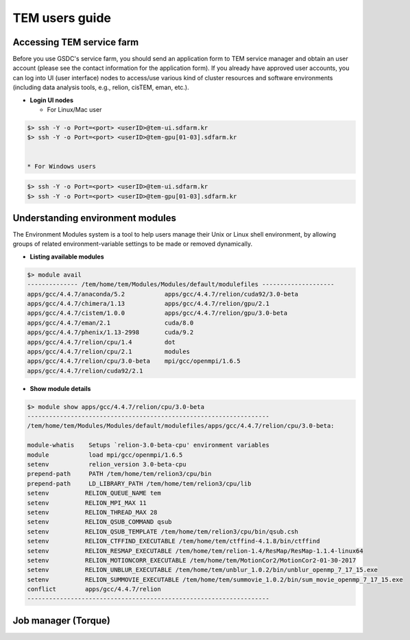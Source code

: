***************
TEM users guide
***************

Accessing TEM service farm
==========================
Before you use GSDC's service farm, you should send an application form to TEM service manager and obtain an user account (please see the contact information for the application form). If you already have approved user accounts, you can log into UI (user interface) nodes to access/use various kind of cluster resources and software environments (including data analysis tools, e.g., relion, cisTEM, eman, etc.).

* **Login UI nodes**
  
  * For Linux/Mac user

.. code-block:: bash

  $> ssh -Y -o Port=<port> <userID>@tem-ui.sdfarm.kr
  $> ssh -Y -o Port=<port> <userID>@tem-gpu[01-03].sdfarm.kr

  
  * For Windows users

.. code-block:: bash

  $> ssh -Y -o Port=<port> <userID>@tem-ui.sdfarm.kr
  $> ssh -Y -o Port=<port> <userID>@tem-gpu[01-03].sdfarm.kr



Understanding environment modules
=================================
The Environment Modules system is a tool to help users manage their Unix or Linux shell environment, by allowing groups of related environment-variable settings to be made or removed dynamically.

* **Listing available modules**

.. code-block:: bash

  $> module avail
  -------------- /tem/home/tem/Modules/Modules/default/modulefiles --------------------
  apps/gcc/4.4.7/anaconda/5.2           apps/gcc/4.4.7/relion/cuda92/3.0-beta
  apps/gcc/4.4.7/chimera/1.13           apps/gcc/4.4.7/relion/gpu/2.1
  apps/gcc/4.4.7/cistem/1.0.0           apps/gcc/4.4.7/relion/gpu/3.0-beta
  apps/gcc/4.4.7/eman/2.1               cuda/8.0
  apps/gcc/4.4.7/phenix/1.13-2998       cuda/9.2
  apps/gcc/4.4.7/relion/cpu/1.4         dot
  apps/gcc/4.4.7/relion/cpu/2.1         modules
  apps/gcc/4.4.7/relion/cpu/3.0-beta    mpi/gcc/openmpi/1.6.5
  apps/gcc/4.4.7/relion/cuda92/2.1


* **Show module details**

.. code-block:: bash

  $> module show apps/gcc/4.4.7/relion/cpu/3.0-beta
  -------------------------------------------------------------------
  /tem/home/tem/Modules/Modules/default/modulefiles/apps/gcc/4.4.7/relion/cpu/3.0-beta:

  module-whatis    Setups `relion-3.0-beta-cpu' environment variables
  module           load mpi/gcc/openmpi/1.6.5
  setenv           relion_version 3.0-beta-cpu
  prepend-path     PATH /tem/home/tem/relion3/cpu/bin
  prepend-path     LD_LIBRARY_PATH /tem/home/tem/relion3/cpu/lib
  setenv          RELION_QUEUE_NAME tem
  setenv          RELION_MPI_MAX 11
  setenv          RELION_THREAD_MAX 28
  setenv          RELION_QSUB_COMMAND qsub
  setenv          RELION_QSUB_TEMPLATE /tem/home/tem/relion3/cpu/bin/qsub.csh
  setenv          RELION_CTFFIND_EXECUTABLE /tem/home/tem/ctffind-4.1.8/bin/ctffind
  setenv          RELION_RESMAP_EXECUTABLE /tem/home/tem/relion-1.4/ResMap/ResMap-1.1.4-linux64
  setenv          RELION_MOTIONCORR_EXECUTABLE /tem/home/tem/MotionCor2/MotionCor2-01-30-2017
  setenv          RELION_UNBLUR_EXECUTABLE /tem/home/tem/unblur_1.0.2/bin/unblur_openmp_7_17_15.exe
  setenv          RELION_SUMMOVIE_EXECUTABLE /tem/home/tem/summovie_1.0.2/bin/sum_movie_openmp_7_17_15.exe
  conflict        apps/gcc/4.4.7/relion
  -------------------------------------------------------------------


Job manager (Torque)
====================
